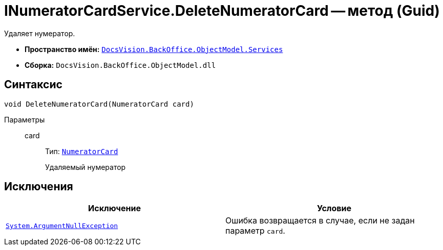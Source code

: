 = INumeratorCardService.DeleteNumeratorCard -- метод (Guid)

Удаляет нумератор.

* *Пространство имён:* `xref:BackOffice-ObjectModel-Services-Entities:Services_NS.adoc[DocsVision.BackOffice.ObjectModel.Services]`
* *Сборка:* `DocsVision.BackOffice.ObjectModel.dll`

== Синтаксис

[source,csharp]
----
void DeleteNumeratorCard(NumeratorCard card)
----

Параметры::
card:::
Тип: `xref:Platform-ObjectManager-SystemCards:NumeratorCard_CL.adoc[NumeratorCard]`
+
Удаляемый нумератор

== Исключения

[cols=",",options="header"]
|===
|Исключение |Условие
|`http://msdn.microsoft.com/ru-ru/library/system.argumentnullexception.aspx[System.ArgumentNullException]` |Ошибка возвращается в случае, если не задан параметр `card`.
|===
